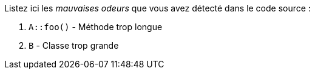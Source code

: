 Listez ici les _mauvaises odeurs_ que vous avez détecté dans le code source{nbsp}:

.  `A::foo()` - Méthode trop longue
. `B` - Classe trop grande